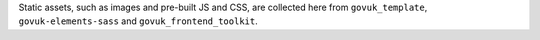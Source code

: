 Static assets, such as images and pre-built JS and CSS, are collected here from
``govuk_template``, ``govuk-elements-sass`` and ``govuk_frontend_toolkit``.
